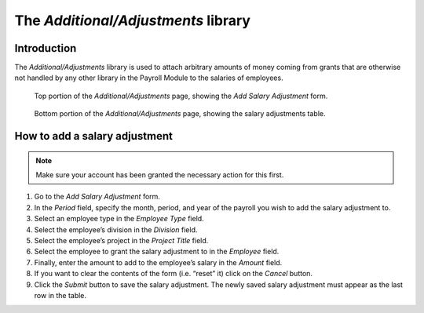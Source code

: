The *Additional/Adjustments* library
====================================

Introduction
------------

The *Additional/Adjustments* library is used to attach arbitrary amounts of
money coming from grants that are otherwise not handled by any other library
in the Payroll Module to the salaries of employees.

.. figure:: illustrations/additional-adjustments-page-top.png

   Top portion of the *Additional/Adjustments* page, showing the *Add Salary
   Adjustment* form.

.. figure:: illustrations/additional-adjustments-page-bottom.png

   Bottom portion of the *Additional/Adjustments* page, showing the salary
   adjustments table.

How to add a salary adjustment
------------------------------

.. Note:: Make sure your account has been granted the necessary action for
   this first.

1. Go to the *Add Salary Adjustment* form.
2. In the *Period* field, specify the month, period, and year of the payroll
   you wish to add the salary adjustment to.
3. Select an employee type in the *Employee Type* field.
4. Select the employee’s division in the *Division* field.
5. Select the employee’s project in the *Project Title* field.
6. Select the employee to grant the salary adjustment to in the *Employee*
   field.
7. Finally, enter the amount to add to the employee’s salary in the *Amount*
   field.
8. If you want to clear the contents of the form (i.e. “reset” it) click on
   the *Cancel* button.
9. Click the *Submit* button to save the salary adjustment. The newly saved
   salary adjustment must appear as the last row in the table.

